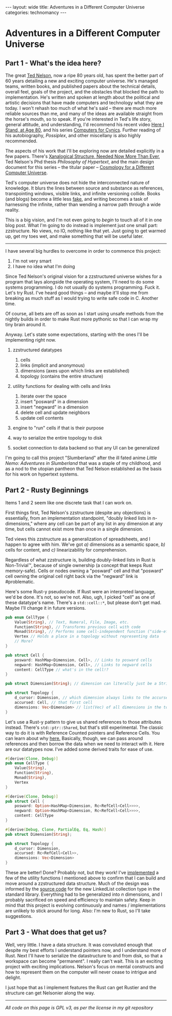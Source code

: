 #+STARTUP: showall indent
#+STARTUP: hidestars
#+OPTIONS: H:2 num:nil tags:nil toc:nil timestamps:nil
#+BEGIN_EXPORT html
---
layout: wide
title: Adventures in a Different Computer Universe
categories: technomancy
---
#+END_EXPORT

* Adventures in a Different Computer Universe

** Part 1 - What's the idea here?

The great [[http://ted.hyperland.com/][Ted Nelson]], now a ripe 80 years old, has spent the better
part of 60 years detailing a new and exciting computer universe. He's
managed teams, written books, and published papers about the technical
details, overall feel, goals of the project, and the obstacles that
blocked the path to implementation. He's written and spoken at length
about the political and artistic decisions that have made computers
and technology what they are today. I won't rehash too much of what
he's said -- there are much more reliable sources than me, and many of
the ideas are available straight from the horse's mouth, so to
speak. If you're interested in Ted's life story, general attitude, and
understanding, I'd recommend his recent video [[https://www.youtube.com/watch?v=mmfjM-SGlGs][Here I Stand, at Age 80]],
and his series [[https://www.youtube.com/watch?v=KdnGPQaICjk][Computers for Cynics]]. Further reading of his
autobiography, /Possiplex/, and other miscellany is also highly
recommended.

The aspects of his work that I'll be exploring now are detailed
explicitly in a few papers. There's [[http://cs.brown.edu/memex/ACM_HypertextTestbed/papers/60.html][Xanalogical Structure, Needed Now
More Than Ever]], Ted Nelson's Phd thesis /Philosophy of Hypertext/, and
the main design document for this series -- the titular paper --
[[http://xanadu.com/zigzag/ZZdnld/zzRefDef/][Cosmology for a Different Computer Universe]].

Ted's computer universe does not hide the interconnected nature of
knowledge. It blurs the lines between source and substance as
references, transpointing windows, visible links, and infinite
versioning collide. Books (and blogs) become a little less [[https://www.ribbonfarm.com/2017/06/01/why-books-are-fake/][fake]], and
writing becomes a task of harnessing the infinite, rather than wending
a narrow path through a wide reality.

This is a big vision, and I'm not even going to /begin/ to touch all
of it in one blog post. What I'm going to do instead is implement just
one small part: zzstructure. No views, no IO, nothing like that
yet. Just going to get warmed up, get my toes wet, and make something
that will be useful later.

----------------------------------------------------------------------

I have several big hurdles to overcome in order to commence this
project:

1) I'm not very smart
2) I have no idea what I'm doing

Since Ted Nelson's original vision for a zzstructured universe wishes
for a program that lays alongside the operating system, I'll need to
do some systems programming. I do not usually do systems
programming. Fuck it. Let's try Rust. I've heard good things -- and
maybe it'll stop me from breaking as much stuff as I would trying to
write safe code in C. Another time.

Of course, all bets are off as soon as I start using unsafe methods
from the nightly builds in order to make Rust more pythonic so that I
can wrap my tiny brain around it.

Anyway. Let's state some expectations, starting with the ones I'll be
implementing right now.

1) zzstructured datatypes
   1. cells
   2. links (implicit and anonymous)
   3. dimensions (axes upon which links are established)
   4. topology (contains the entire structure)

2) utility functions for dealing with cells and links
   1. iterate over the space
   2. insert "posward" in a dimension
   3. insert "negward" in a dimension
   4. delete cell and update neighbors
   5. update cell contents

3) engine to "run" cells if that is their purpose

4) way to serialize the entire topology to disk

5) socket connection to data backend so that any UI can be generalized

I'm going to call this project "Slumberland" after the ill fated anime
/Little Nemo: Adventures in Slumberland/ that was a staple of my
childhood, and as a nod to the utopian pantheon that Ted Nelson
established as the basis for his work on hypertext systems.

** Part 2 - Rusty Beginnings

Items 1 and 2 seem like one discrete task that I can work on.

First things first, Ted Nelson's zzstructure (despite any objections)
is essentially, from an implementation standpoint, "doubly linked
lists in n-dimensions," where any cell can be part of any list in any
dimension at any time, but cells cannot exist more than once in a
single dimension.

Ted views this zzstructure as a generalization of spreadsheets, and I
happen to agree with him. We've got /a)/ dimensions as a semantic
space, /b)/ cells for content, and /c)/ linearizability for
comprehension.

Regardless of what zzstructure is, building doubly-linked lists in
Rust is Non-Trivial™, because of single ownership (a concept that
keeps Rust memory-safe). Cells or nodes owning a "posward" cell and
that "posward" cell owning the original cell right back via the
"negward" link is #problematic.

Here's some Rust-y pseudocode. If Rust were an interpreted language,
we'd be done. It's not, so we're not. Also, ugh, I picked "cell" as
one of these datatype's name. There's a =std::cell::*=, but please
don't get mad. Maybe I'll change it in future versions.

#+BEGIN_SRC rust
pub enum CellType {
    Value(String), // Text, Numeral, File, Image, etc.
    Function(String), // Transforms previous cell with code
    Monad(String), // Performs some cell-independent function ("side-effects")
    Vertex // Holds a place in a topology without representing data
    // More?
}

pub struct Cell {
    posward: HashMap<Dimension, Cell>, // Links to posward cells
    negward: HashMap<Dimension, Cell>, // Links to negward cells
    content: CellType // what's in the cell!?
}

pub struct Dimension(String); // dimension can literally just be a String

pub struct Topology {
    d_cursor: Dimension, // which dimension always links to the accursed cell?
    accursed: Cell, // that first cell
    dimensions: Vec<Dimension> // list(Vec) of all dimensions in the topology
}
#+END_SRC

Let's use a Rust-y pattern to give us shared references to those
attributes instead. There's =std::ptr::Shared=, but that's still
experimental. The classic way to do it is with Reference Counted
pointers and Reference Cells. You can learn about why [[https://doc.rust-lang.org/book/second-edition/ch15-05-interior-mutability.html][here.]] Basically,
though, we can pass around references and then borrow the data when we
need to interact with it. Here are our datatypes now. I've added some
derived traits for ease of use.

#+BEGIN_SRC rust
#[derive(Clone, Debug)]
pub enum CellType {
    Value(String),
    Function(String),
    Monad(String),
    Vertex
}

#[derive(Clone, Debug)]
pub struct Cell {
    posward: Option<HashMap<Dimension, Rc<RefCell<Cell>>>>,
    negward: Option<HashMap<Dimension, Rc<RefCell<Cell>>>>,
    content: CellType
}

#[derive(Debug, Clone, PartialEq, Eq, Hash)]
pub struct Dimension(String);

pub struct Topology {
    d_cursor: Dimension,
    accursed: Rc<RefCell<Cell>>,
    dimensions: Vec<Dimension>
}
#+END_SRC

These are better! Done? Probably not, but they work! I've [[https://github.com/rfinz/slumberland/blob/master/zz/src/topology.rs][implemented]]
a few of the utility functions I mentioned above to confirm that I can
build and move around a zzstructured data structure. Much of the
design was informed by the [[https://doc.rust-lang.org/src/alloc/linked_list.rs.html][source code]] for the new LinkedList
collection type in the standard library. Everything had to be
generalized into /n/ dimensions, and I probably sacrificed on speed
and efficiency to maintain safety. Keep in mind that this project is
evolving continuously and names / implementations are unlikely to
stick around for long. Also: I'm new to Rust, so I'll take
suggestions.

** Part 3 - What does that get us?

Well, very little. I have a data structure. It was convoluted enough
that despite my best efforts I understand pointers now, and I
understand more of Rust. Next I'll have to serialize the datastructure
to and from disk, so that a workspace can become "permanent". I really
can't wait. This is an exciting project with exciting
implications. Nelson's focus on mental constructs and how to represent
them on the computer will never cease to intrigue and delight.

I just hope that as I implement features the Rust can get Rustier and
the structure can get Nelsonier along the way.

----------------------------------------------------------------------

/All code on this page is GPL v3, as per the license in my git repository/
